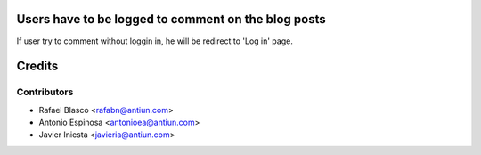 Users have to be logged to comment on the blog posts
====================================================

If user try to comment without loggin in, he will be redirect to 'Log in' page.


Credits
=======

Contributors
------------
* Rafael Blasco <rafabn@antiun.com>
* Antonio Espinosa <antonioea@antiun.com>
* Javier Iniesta <javieria@antiun.com>
